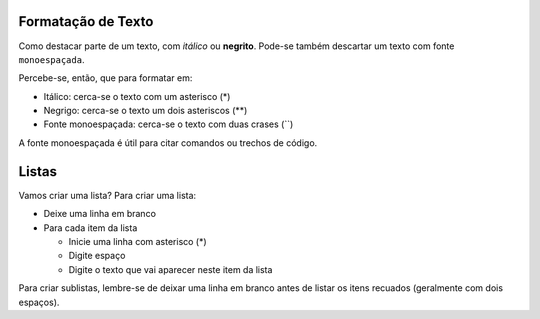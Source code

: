 Formatação de Texto
=====================

Como destacar parte de um texto, com *itálico* ou **negrito**. 
Pode-se também descartar um texto com fonte ``monoespaçada``. 

Percebe-se, então, que para formatar em:

* Itálico: cerca-se o texto com um asterisco (*)
* Negrigo: cerca-se o texto um dois asteriscos (**)
* Fonte monoespaçada: cerca-se o texto com duas crases (``)

A fonte monoespaçada é útil para citar comandos ou trechos de código.

Listas
======

Vamos criar uma lista? 
Para criar uma lista:

* Deixe uma linha em branco
* Para cada item da lista

  * Inicie uma linha com asterisco (*)
  * Digite espaço
  * Digite o texto que vai aparecer neste item da lista
  
Para criar sublistas, lembre-se de deixar uma linha em branco antes de listar
os itens recuados (geralmente com dois espaços).
